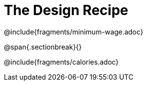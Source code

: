 = The Design Recipe 

++++
<style>
.recipe_word_problem {margin: 1ex 0ex; }
</style>
++++

@include{fragments/minimum-wage.adoc}

@span{.sectionbreak}{}

@include{fragments/calories.adoc}